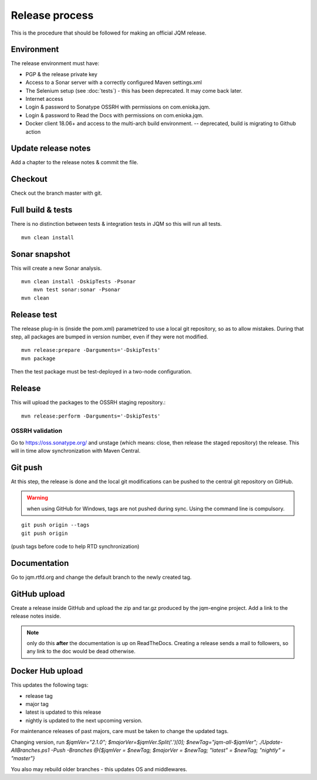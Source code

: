 Release process
#############################

.. highlight:: bash

This is the procedure that should be followed for making an official JQM release.

Environment
++++++++++++++++

The release environment must have:

* PGP & the release private key
* Access to a Sonar server with a correctly configured Maven settings.xml
* The Selenium setup (see :doc:`tests`) - this has been deprecated. It may come back later.
* Internet access
* Login & password to Sonatype OSSRH with permissions on com.enioka.jqm.
* Login & password to Read the Docs with permissions on com.enioka.jqm.
* Docker client 18.06+ and access to the multi-arch build environment. -- deprecated,  build is migrating to Github action

Update release notes
+++++++++++++++++++++++++

Add a chapter to the release notes & commit the file.

Checkout
+++++++++++++

Check out the branch master with git.

Full build & tests
++++++++++++++++++++++++++++

There is no distinction between tests & integration tests in JQM so this will run all tests. ::

	mvn clean install

Sonar snapshot
++++++++++++++++++

This will create a new Sonar analysis.

::

    mvn clean install -DskipTests -Psonar
	mvn test sonar:sonar -Psonar
    mvn clean

Release test
+++++++++++++

The release plug-in is (inside the pom.xml) parametrized to use a local git repository, so as to allow mistakes.
During that step, all packages are bumped in version number, even if they were not modified. ::

	mvn release:prepare -Darguments='-DskipTests'
	mvn package

Then the test package must be test-deployed in a two-node configuration.

Release
+++++++++++++

This will upload the packages to the OSSRH staging repository.::

	mvn release:perform -Darguments='-DskipTests'

OSSRH validation
********************

Go to https://oss.sonatype.org/ and unstage (which means: close, then release the staged repository) the release. This will in time allow synchronization with Maven Central.

Git push
+++++++++++++

At this step, the release is done and the local git modifications can be pushed to the central git repository on GitHub.

.. warning:: when using GitHub for Windows, tags are not pushed during sync. Using the command line is compulsory.

::

    git push origin --tags
    git push origin

(push tags before code to help RTD synchronization)

Documentation
+++++++++++++++

Go to jqm.rtfd.org and change the default branch to the newly created tag.

GitHub upload
++++++++++++++++

Create a release inside GitHub and upload the zip and tar.gz produced by the jqm-engine project. Add a link to the release notes inside.

.. note:: only do this **after** the documentation is up on ReadTheDocs. Creating a release sends a mail to followers, so any link to the doc would be dead otherwise.

Docker Hub upload
++++++++++++++++++++

This updates the following tags:

* release tag
* major tag
* latest is updated to this release
* nightly is updated to the next upcoming version.

For maintenance releases of past majors, care must be taken to change the updated tags.

Changing version, run `$jqmVer="2.1.0"; $majorVer=$jqmVer.Split('.')[0]; $newTag="jqm-all-$jqmVer"; ./Update-AllBranches.ps1 -Push -Branches @{$jqmVer = $newTag; $majorVer = $newTag; "latest" = $newTag; "nightly" = "master"}`

You also may rebuild older branches - this updates OS and middlewares.

